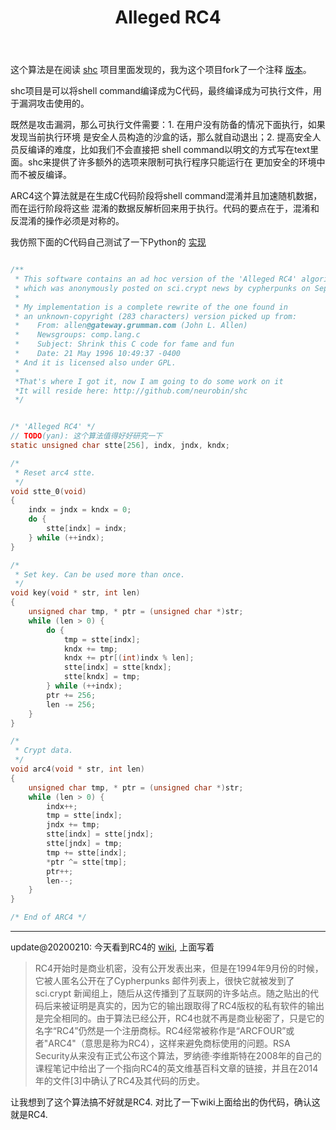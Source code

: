 #+title: Alleged RC4

这个算法是在阅读 [[https://github.com/neurobin/shc][shc]] 项目里面发现的，我为这个项目fork了一个注释 [[https://github.com/dirtysalt/shc][版本]]。

shc项目是可以将shell command编译成为C代码，最终编译成为可执行文件，用于漏洞攻击使用的。

既然是攻击漏洞，那么可执行文件需要：1. 在用户没有防备的情况下面执行，如果发现当前执行环境
是安全人员构造的沙盒的话，那么就自动退出；2. 提高安全人员反编译的难度，比如我们不会直接把
shell command以明文的方式写在text里面。shc来提供了许多额外的选项来限制可执行程序只能运行在
更加安全的环境中而不被反编译。

ARC4这个算法就是在生成C代码阶段将shell command混淆并且加速随机数据，而在运行阶段将这些
混淆的数据反解析回来用于执行。代码的要点在于，混淆和反混淆的操作必须是对称的。

我仿照下面的C代码自己测试了一下Python的 [[file:codes/misc/random/arc4.py][实现]]


#+BEGIN_SRC c

/**
 * This software contains an ad hoc version of the 'Alleged RC4' algorithm,
 * which was anonymously posted on sci.crypt news by cypherpunks on Sep 1994.
 *
 * My implementation is a complete rewrite of the one found in
 * an unknown-copyright (283 characters) version picked up from:
 *    From: allen@gateway.grumman.com (John L. Allen)
 *    Newsgroups: comp.lang.c
 *    Subject: Shrink this C code for fame and fun
 *    Date: 21 May 1996 10:49:37 -0400
 * And it is licensed also under GPL.
 *
 *That's where I got it, now I am going to do some work on it
 *It will reside here: http://github.com/neurobin/shc
 */


/* 'Alleged RC4' */
// TODO(yan): 这个算法值得好好研究一下
static unsigned char stte[256], indx, jndx, kndx;

/*
 * Reset arc4 stte.
 */
void stte_0(void)
{
    indx = jndx = kndx = 0;
    do {
        stte[indx] = indx;
    } while (++indx);
}

/*
 * Set key. Can be used more than once.
 */
void key(void * str, int len)
{
    unsigned char tmp, * ptr = (unsigned char *)str;
    while (len > 0) {
        do {
            tmp = stte[indx];
            kndx += tmp;
            kndx += ptr[(int)indx % len];
            stte[indx] = stte[kndx];
            stte[kndx] = tmp;
        } while (++indx);
        ptr += 256;
        len -= 256;
    }
}

/*
 * Crypt data.
 */
void arc4(void * str, int len)
{
    unsigned char tmp, * ptr = (unsigned char *)str;
    while (len > 0) {
        indx++;
        tmp = stte[indx];
        jndx += tmp;
        stte[indx] = stte[jndx];
        stte[jndx] = tmp;
        tmp += stte[indx];
        *ptr ^= stte[tmp];
        ptr++;
        len--;
    }
}

/* End of ARC4 */

#+END_SRC

----------

update@20200210: 今天看到RC4的 [[https://zh.wikipedia.org/wiki/RC4][wiki]], 上面写着

#+BEGIN_QUOTE
RC4开始时是商业机密，没有公开发表出来，但是在1994年9月份的时候，它被人匿名公开在了Cypherpunks 邮件列表上，很快它就被发到了sci.crypt 新闻组上，随后从这传播到了互联网的许多站点。随之贴出的代码后来被证明是真实的，因为它的输出跟取得了RC4版权的私有软件的输出是完全相同的。由于算法已经公开，RC4也就不再是商业秘密了，只是它的名字“RC4”仍然是一个注册商标。RC4经常被称作是“ARCFOUR”或者"ARC4"（意思是称为RC4），这样来避免商标使用的问题。RSA Security从来没有正式公布这个算法，罗纳德·李维斯特在2008年的自己的课程笔记中给出了一个指向RC4的英文维基百科文章的链接，并且在2014年的文件[3]中确认了RC4及其代码的历史。
#+END_QUOTE

让我想到了这个算法搞不好就是RC4. 对比了一下wiki上面给出的伪代码，确认这就是RC4.